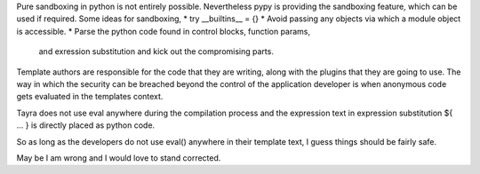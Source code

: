 Pure sandboxing in python is not entirely possible. Nevertheless pypy 
is providing the sandboxing feature, which can be used if required. Some ideas
for sandboxing,
* try __builtins__ = {}
* Avoid passing any objects via which a module object is accessible.
* Parse the python code found in control blocks, function params,
  and exression substitution and kick out the compromising parts.

Template authors are responsible for the code that they are writing, along
with the plugins that they are going to use. The way in which the security
can be breached beyond the control of the application developer is when 
anonymous code gets evaluated in the templates context.

Tayra does not use eval anywhere during the compilation process and the
expression text in expression substitution ${ ... } is directly placed as
python code.

So as long as the developers do not use eval() anywhere in their template
text, I guess things should be fairly safe.

May be I am wrong and I would love to stand corrected.

